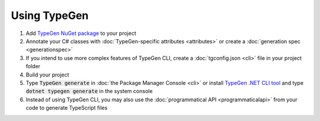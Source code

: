 =============
Using TypeGen
=============

#. Add `TypeGen NuGet package <https://www.nuget.org/packages/TypeGen>`_ to your project
#. Annotate your C# classes with :doc:`TypeGen-specific attributes <attributes>` or create a :doc:`generation spec <generationspec>`
#. If you intend to use more complex features of TypeGen CLI, create a :doc:`tgconfig.json <cli>` file in your project folder
#. Build your project
#. Type :code:`TypeGen generate` in :doc:`the Package Manager Console <cli>` or install `TypeGen .NET CLI tool <https://www.nuget.org/packages/TypeGen.DotNetCli>`_ and type :code:`dotnet typegen generate` in the system console
#. Instead of using TypeGen CLI, you may also use the :doc:`programmatical API <programmaticalapi>` from your code to generate TypeScript files